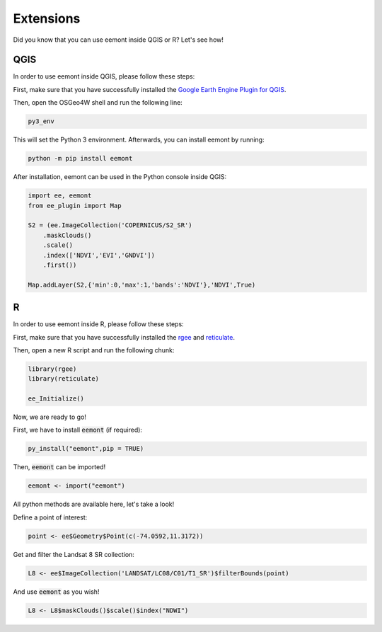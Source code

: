 Extensions
====================================

Did you know that you can use eemont inside QGIS or R? Let's see how!

QGIS
-----------

In order to use eemont inside QGIS, please follow these steps:

First, make sure that you have successfully installed the `Google Earth Engine Plugin for QGIS <https://gee-community.github.io/qgis-earthengine-plugin/>`_.

Then, open the OSGeo4W shell and run the following line:

.. code-block::

   py3_env
   
This will set the Python 3 environment. Afterwards, you can install eemont by running:

.. code-block::

   python -m pip install eemont
   
After installation, eemont can be used in the Python console inside QGIS:

.. code-block:: python

   import ee, eemont
   from ee_plugin import Map

   S2 = (ee.ImageCollection('COPERNICUS/S2_SR')
       .maskClouds()
       .scale()
       .index(['NDVI','EVI','GNDVI'])
       .first())

   Map.addLayer(S2,{'min':0,'max':1,'bands':'NDVI'},'NDVI',True)


R
------

In order to use eemont inside R, please follow these steps:

First, make sure that you have successfully installed the `rgee <https://github.com/r-spatial/rgee>`_ and `reticulate <https://rstudio.github.io/reticulate/>`_.

Then, open a new R script and run the following chunk:

.. code-block:: r

   library(rgee)
   library(reticulate)
   
   ee_Initialize()

Now, we are ready to go!

First, we have to install :code:`eemont` (if required):

.. code-block:: r

   py_install("eemont",pip = TRUE)
   
Then, :code:`eemont` can be imported!

.. code-block:: r

   eemont <- import("eemont")
   
All python methods are available here, let's take a look!

Define a point of interest:

.. code-block:: r

   point <- ee$Geometry$Point(c(-74.0592,11.3172))
   
Get and filter the Landsat 8 SR collection:

.. code-block:: r

   L8 <- ee$ImageCollection('LANDSAT/LC08/C01/T1_SR')$filterBounds(point)
   
And use :code:`eemont` as you wish!

.. code-block:: r

   L8 <- L8$maskClouds()$scale()$index("NDWI")